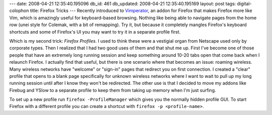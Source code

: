 ---
date: 2008-04-21 12:35:40.195096
db_id: 461
db_updated: 2008-04-21 12:35:40.195169
layout: post
tags: digital-colophon
title: Firefox Tricks
---
Recently introduced to Vimperator_, an addon for Firefox that makes Firefox more like Vim, which is amazingly useful for keyboard-based browsing.  Nothing like being able to navigate pages from the home row (unei style for Colemak, with a bit of remapping).  Try it, but because it completely mangles Firefox's keyboard shortcuts and some of Firefox's UI you may want to try it in a separate profile first.

Which is my second trick: *Firefox Profiles*.  I used to think these were a vestigial organ from Netscape used only by corporate types.  Then I realized that I had two good uses of them and that shut me up.  First I've become one of those people that have an extremely long running session and keep something around 10-20 tabs open that come back when I relaunch Firefox.  I actually find that useful, but there is one scenario where that becomes an issue: roaming wireless.  Many wireless networks have "welcome" or "sign-in" pages that redirect you on first connection.  I created a "clear" profile that opens to a blank page specifically for unknown wireless networks where I want to wait to pull up my long running session until after I know they won't be redirected.  The other use is that I decided to move my addons like Firebug and YSlow to a separate profile to keep them from taking up memory when I'm just surfing.

To set up a new profile run ``firefox -ProfileManager`` which gives you the normally hidden profile GUI.  To start Firefox with a different profile you can create a shortcut with ``firefox -p <profile-name>``.

.. _Vimperator: http://vimperator.mozdev.org/